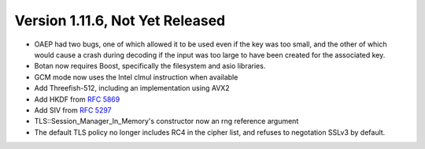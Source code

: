 Version 1.11.6, Not Yet Released
^^^^^^^^^^^^^^^^^^^^^^^^^^^^^^^^^^^^^^^^

* OAEP had two bugs, one of which allowed it to be used even if the
  key was too small, and the other of which would cause a crash during
  decoding if the input was too large to have been created for the
  associated key.

* Botan now requires Boost, specifically the filesystem and asio libraries.

* GCM mode now uses the Intel clmul instruction when available

* Add Threefish-512, including an implementation using AVX2

* Add HKDF from :rfc:`5869`

* Add SIV from :rfc:`5297`

* TLS::Session_Manager_In_Memory's constructor now an rng reference argument

* The default TLS policy no longer includes RC4 in the cipher list, and
  refuses to negotation SSLv3 by default.

